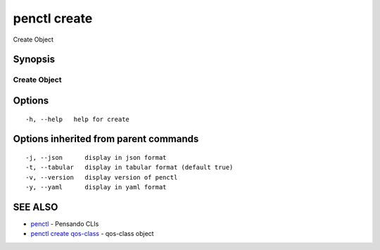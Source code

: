 .. _penctl_create:

penctl create
-------------

Create Object

Synopsis
~~~~~~~~



---------------
 Create Object 
---------------


Options
~~~~~~~

::

  -h, --help   help for create

Options inherited from parent commands
~~~~~~~~~~~~~~~~~~~~~~~~~~~~~~~~~~~~~~

::

  -j, --json      display in json format
  -t, --tabular   display in tabular format (default true)
  -v, --version   display version of penctl
  -y, --yaml      display in yaml format

SEE ALSO
~~~~~~~~

* `penctl <penctl.rst>`_ 	 - Pensando CLIs
* `penctl create qos-class <penctl_create_qos-class.rst>`_ 	 - qos-class object

